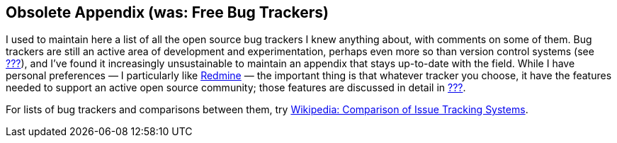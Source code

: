 [[bug-trackers]]
== Obsolete Appendix (was: Free Bug Trackers)

I used to maintain here a list of all the open source bug trackers I
knew anything about, with comments on some of them. Bug trackers are
still an active area of development and experimentation, perhaps even
more so than version control systems (see link:#vc-systems[???]), and
I've found it increasingly unsustainable to maintain an appendix that
stays up-to-date with the field. While I have personal preferences — I
particularly like http://www.redmine.org/[Redmine] — the important thing
is that whatever tracker you choose, it have the features needed to
support an active open source community; those features are discussed in
detail in link:#bug-tracker[???].

For lists of bug trackers and comparisons between them, try
http://en.wikipedia.org/wiki/Comparison_of_issue-tracking_systems[Wikipedia:
Comparison of Issue Tracking Systems].
